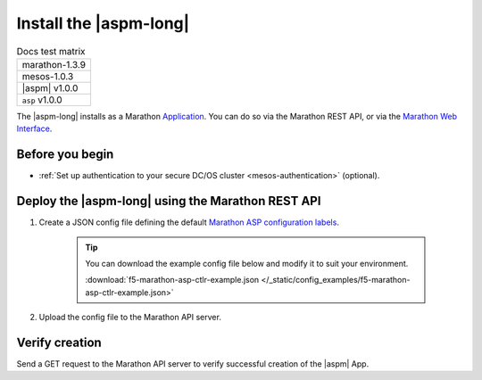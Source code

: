 .. _install-aspm-marathon:
.. _install-asp-marathon:

Install the |aspm-long|
=======================

.. table:: Docs test matrix

    +-----------------------------------------------------------+
    | marathon-1.3.9                                            |
    +-----------------------------------------------------------+
    | mesos-1.0.3                                               |
    +-----------------------------------------------------------+
    | |aspm| v1.0.0                                             |
    +-----------------------------------------------------------+
    | ``asp`` v1.0.0                                            |
    +-----------------------------------------------------------+


The |aspm-long| installs as a Marathon `Application`_. You can do so via the Marathon REST API, or via the `Marathon Web Interface`_.

Before you begin
----------------

* :ref:`Set up authentication to your secure DC/OS cluster <mesos-authentication>` (optional).


Deploy the |aspm-long| using the Marathon REST API
--------------------------------------------------

#. Create a JSON config file defining the default `Marathon ASP configuration labels <products/connectors/marathon-asp-ctlr/latest/index.html#configuration-parameters>`_.

    .. literalinclude:: /_static/config_examples/f5-marathon-asp-ctlr-example.json
        :linenos:
        :emphasize-lines: 9, 17-31

    .. tip::

        You can download the example config file below and modify it to suit your environment.

        :download:`f5-marathon-asp-ctlr-example.json </_static/config_examples/f5-marathon-asp-ctlr-example.json>`


#. Upload the config file to the Marathon API server.

    .. code-block:: bash
        :linenos:
        :emphasize-lines: 1, 2

        user@mesos-master:~$ curl -X POST -H "Content-Type: application/json" //
        http://10.190.25.75:8080/v2/apps -d @f5-marathon-asp-ctlr.json
        {"id":"/marathon-asp-ctlr","cmd":null,"args":null,"user":null, //
        "env":{"ASP_DEFAULT_MEM":"256", "MARATHON_URL":"http://10.190.25.75:8080", //
        "ASP_DEFAULT_CONTAINER":"docker-registry.pdbld.f5net .com/velcro/asp:master", //
        "ASP_DEFAULT_STATS_FLUSH_INTERVAL":"10000","ASP_DEFAULT_CPU":"1", //
        "ASP_ENABLE_LABEL":"ASP","ASP_DEFAULT_LOG_LEVEL":"debug"},"instances":1, //
        "cpus":1,"mem":128,"disk":0, "executor":"","constraints":[],"uris":[], //
        "fetch":[],"storeUrls":[],"ports":[],"requirePorts":false, "backoffSeconds":1, //
        "backoffFactor":1.15,"maxLaunchDelaySeconds":3600,"container":{"type":"DOCKER", //
         "volumes":[], "docker":{"image":"f5networks/marathon-asp-ctlr:master", //
         "network":"BRIDGE", "portMappings":[],"privileged":false,"parameters":[], //
         "forcePullImage":true}},"healthChecks":[], "dependencies":[], //
         "upgradeStrategy":{"minimumHealthCapacity":1,"maximumOverCapacity":1}, //
         "labels":{}, "acceptedResourceRoles":null, "ipAddress":null, //
         "version":"2017-02-23T17:51:50.608Z","tasksStaged":0, "tasksRunning":0, //
         "tasksHealthy":0, "tasksUnhealthy":0,"deployments":[ //
         {"id":"b644ea55-99dd-41af-87ee-477e73b326d4"}],"tasks":[]} //



Verify creation
---------------

Send a GET request to the Marathon API server to verify successful creation of the |aspm| App.

.. code-block:: bash
    :linenos:
    :emphasize-lines: 1

    user@mesos-master:~$ curl -X GET http://10.190.25.75:8080/v2/apps/marathon-asp-ctlr
    {"app":{"id":"/marathon-asp-ctlr","cmd":null,"args":null,"user":null, //
    "env":{"ASP_DEFAULT_MEM":"256","MARATHON_URL":"http://10.190.25.75:8080", //
    "ASP_DEFAULT_CONTAINER":"f5networks/asp:master","ASP_DEFAULT_STATS_FLUSH_INTERVAL":"10000", //
    "ASP_DEFAULT_CPU":"1","ASP_ENABLE_LABEL":"ASP","ASP_DEFAULT_LOG_LEVEL":"debug"}, //
    "instances":1,"cpus":1,"mem":128,"disk":0,"executor":"","constraints":[],"uris":[], //
    "fetch":[],"storeUrls":[],"ports":[],"requirePorts":false,"backoffSeconds":1, //
    "backoffFactor":1.15,"maxLaunchDelaySeconds":3600,"container":{"type":"DOCKER", //
    "volumes":[],"docker":{"image":"f5networks/marathon-asp-ctlr:master","network":"BRIDGE", //
    "privileged":false,"parameters":[],"forcePullImage":true}},"healthChecks":[], //
    "dependencies":[],"upgradeStrategy":{"minimumHealthCapacity":1,"maximumOverCapacity":1}, //
    "labels":{},"acceptedResourceRoles":null,"ipAddress":null,"version":"2017-02-23T17:51:50.608Z", //
    "versionInfo":{"lastScalingAt":"2017-02-23T17:51:50.608Z", //
    "lastConfigChangeAt":"2017-02-23T17:51:50.608Z"},"tasksStaged":0,"tasksRunning":1, //
    "tasksHealthy":0,"tasksUnhealthy":0,"deployments":[],"tasks":[ //
    {"id":"marathon-asp-ctlr.c0fd94aa-f9f0-11e6-b795-fa163eb3c6bc","host":"172.16.1.11", //
    "ipAddresses":[],"ports":[],"startedAt":"2017-02-23T17:52:06.982Z", //
    "stagedAt":"2017-02-23T17:51:50.669Z","version":"2017-02-23T17:51:50.608Z", //
    "slaveId":"28f24575-ca18-4e99-a2fb-a64544c0c67c-S0","appId":"/marathon-asp-ctlr"}]}}


.. _Application: https://mesosphere.github.io/marathon/docs/application-basics.html
.. _Marathon Web Interface: https://mesosphere.github.io/marathon/docs/marathon-ui.html
